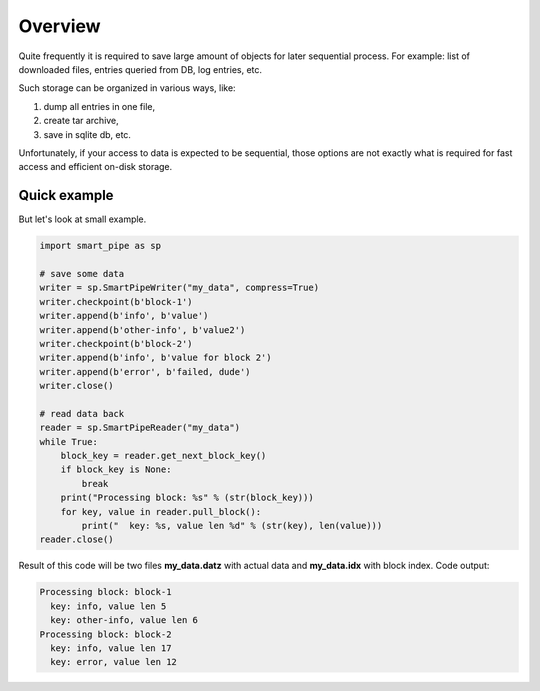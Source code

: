 Overview
========
Quite frequently it is required to save large amount of objects for later sequential process.
For example: list of downloaded files, entries queried from DB, log entries, etc.

Such storage can be organized in various ways, like:

1. dump all entries in one file,
2. create tar archive,
3. save in sqlite db, etc.

Unfortunately, if your access to data is expected to be sequential, those options are not exactly what is required for
fast access and efficient on-disk storage.

Quick example
-------------
But let's look at small example.

.. code-block:: python

    import smart_pipe as sp

    # save some data
    writer = sp.SmartPipeWriter("my_data", compress=True)
    writer.checkpoint(b'block-1')
    writer.append(b'info', b'value')
    writer.append(b'other-info', b'value2')
    writer.checkpoint(b'block-2')
    writer.append(b'info', b'value for block 2')
    writer.append(b'error', b'failed, dude')
    writer.close()

    # read data back
    reader = sp.SmartPipeReader("my_data")
    while True:
        block_key = reader.get_next_block_key()
        if block_key is None:
            break
        print("Processing block: %s" % (str(block_key)))
        for key, value in reader.pull_block():
            print("  key: %s, value len %d" % (str(key), len(value)))
    reader.close()
..

Result of this code will be two files **my_data.datz** with actual data and **my_data.idx** with block index.
Code output:

.. code-block:: console

    Processing block: block-1
      key: info, value len 5
      key: other-info, value len 6
    Processing block: block-2
      key: info, value len 17
      key: error, value len 12
..
